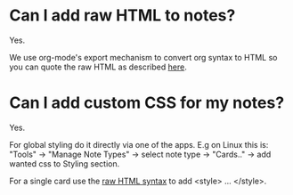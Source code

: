 * Can I add raw HTML to notes?

Yes.

We use org-mode's export mechanism to convert org syntax to HTML so
you can quote the raw HTML as described [[https://orgmode.org/manual/Quoting-HTML-tags.html][here]].
* Can I add custom CSS for my notes?

Yes.

For global styling do it directly via one of the apps. E.g on Linux this
is: "Tools" -> "Manage Note Types" -> select note type -> "Cards.." ->
add wanted css to Styling section.

For a single card use the [[https://orgmode.org/manual/Quoting-HTML-tags.html][raw HTML syntax]] to add <style> ... </style>.
